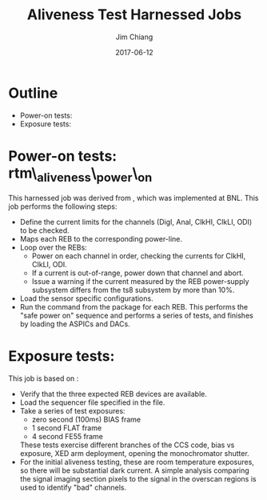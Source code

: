 #+STARTUP: beamer
#+LaTeX_CLASS: beamer
#+LaTeX_CLASS_OPTIONS: [10pt, t]
#+BEAMER_FRAME_LEVEL: 1
#+TITLE: Aliveness Test Harnessed Jobs
#+AUTHOR: Jim Chiang
#+DATE: 2017-06-12
#+COLUMNS: %45ITEM %10BEAMER_env(Env) %8BEAMER_envargs(Env Args) %4BEAMER_col(Col) %8BEAMER_extra(Extra)
#+PROPERTY: BEAMER_col_ALL 0.1 0.2 0.3 0.4 0.5 0.6 0.7 0.8 0.9 1.0 :ETC
#+OPTIONS: toc:nil
#+LaTeX_HEADER: \newcommand{\code}[1]{{\tt{#1}}}
#+LaTeX_HEADER: \newcommand{\mybold}[1]{{\textbf{#1}}}
#+LaTeX_HEADER: \hypersetup{colorlinks=true, urlcolor=blue}

* Outline
- Power-on tests: \code{rtm\_aliveness\_power\_on}
- Exposure tests: \code{rtm\_aliveness\_exposure}

* Power-on tests: rtm\_aliveness\_power\_on
This harnessed job was derived from [[https://github.com/lsst-camera-dh/harnessed-jobs/tree/master/T08/rebalive_power/v0][\code{harnessed-jobs/T08/rebalive\_power}]],
which was implemented at BNL.  This job performs the following steps:
- Define the current limits for the channels (DigI, AnaI, ClkHI, ClkLI, ODI)
  to be checked.
- Maps each REB to the corresponding power-line.
- Loop over the REBs:
  - Power on each channel in order, checking the currents for ClkHI, ClkLI, ODI.
  - If a current is out-of-range, power down that channel and abort.
  - Issue a warning if the current measured by the REB power-supply subsystem
    differs from the ts8 subsystem by more than 10%.
- Load the sensor specific configurations.
- Run the [[https://github.com/lsst-camera-ccs/org-lsst-ccs-subsystem-ts8/blob/master/main/src/main/java/org/lsst/ccs/subsystem/ts8/TS8Subsystem.java#L696][\code{powerOn}]] command from the [[https://github.com/lsst-camera-ccs/org-lsst-ccs-subsystem-ts8][\code{org.lsst.ccs.subsystem.ts8}]]
  package for each REB.  This performs the "safe power on" sequence and
  performs a series of tests, and finishes by loading the ASPICs and DACs.

* Exposure tests: \code{rtm\_aliveness\_exposure}
This job is based on [[https://github.com/lsst-camera-dh/harnessed-jobs/tree/master/T08/rebalive_exposure/v0][\code{harnessed-jobs/T08/rebalive\_exposure}]]:
- Verify that the three expected REB devices are available.
- Load the sequencer file specified in the \code{acq.cfg} file.
- Take a series of test exposures:
  - zero second (100ms) BIAS frame
  - 1 second FLAT frame
  - 4 second FE55 frame
  These tests exercise different branches of the CCS code, bias vs exposure,
  XED arm deployment, opening the monochromator shutter.
- For the initial aliveness testing, these are room temperature
  exposures, so there will be substantial dark current.  A simple
  analysis comparing the signal imaging section pixels to the signal
  in the overscan regions is used to identify "bad" channels.
